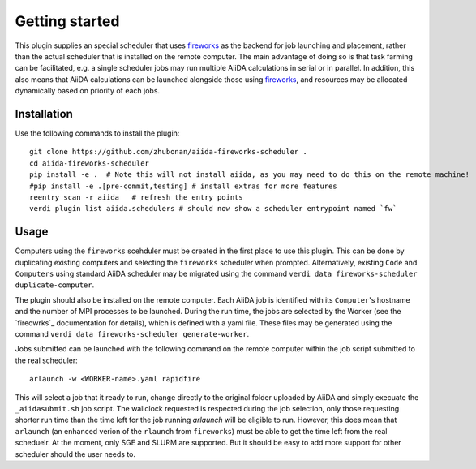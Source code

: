 ===============
Getting started
===============

This plugin supplies an special scheduler that uses `fireworks`_ as the backend for job launching and placement, rather than the actual scheduler that is installed on the remote computer.
The main advantage of doing so is that task farming can be facilitated, e.g. a single scheduler jobs may run multiple AiiDA calculations in serial or in parallel. 
In addition, this also means that AiiDA calculations can be launched alongside those using `fireworks`_, and resources may be allocated dynamically based on priority of each jobs. 


Installation
++++++++++++

Use the following commands to install the plugin::

    git clone https://github.com/zhubonan/aiida-fireworks-scheduler .
    cd aiida-fireworks-scheduler
    pip install -e .  # Note this will not install aiida, as you may need to do this on the remote machine!
    #pip install -e .[pre-commit,testing] # install extras for more features
    reentry scan -r aiida   # refresh the entry points
    verdi plugin list aiida.schedulers # should now show a scheduler entrypoint named `fw`


Usage
+++++

Computers using the ``fireworks`` scehduler must be created in the first place to use this plugin. 
This can be done by duplicating existing computers and selecting the ``fireworks`` scheduler when prompted.
Alternatively, existing ``Code`` and ``Computers`` using standard AiiDA scheduler may be migrated using the command ``verdi data fireworks-scheduler duplicate-computer``.

The plugin should also be installed on the remote computer. Each AiiDA job is identified with its ``Computer``'s hostname and the number of MPI processes to be launched.
During the run time, the jobs are selected by the Worker (see the `fireowrks`_ documentation for details), which is defined with a yaml file. These files may be generated 
using the command ``verdi data fireworks-scheduler generate-worker``. 

Jobs submitted can be launched with the following command on the remote computer within the job script submitted to the real scheduler::

    arlaunch -w <WORKER-name>.yaml rapidfire

This will select a job that it ready to run, change directly to the original folder uploaded by AiiDA and simply execuate the ``_aiidasubmit.sh`` job script.
The wallclock requested is respected during the job selection, only those requesting shorter run time than the time left for the job running `arlaunch` will be eligible to run.
However, this does mean that ``arlaunch`` (an enhanced verion of the ``rlaunch`` from ``fireworks``) must be able to get the time left from the real scheduelr.
At the moment, only SGE and SLURM are supported. But it should be easy to add more support for other scheduler should the user needs to.

.. _fireworks: https://materialsproject.github.io/fireworks/